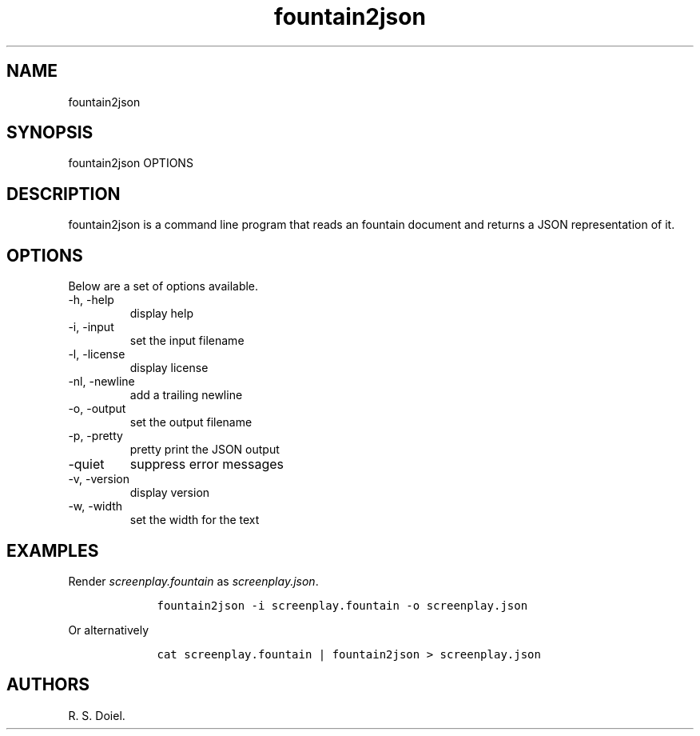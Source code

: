 .\" Automatically generated by Pandoc 2.19.2
.\"
.\" Define V font for inline verbatim, using C font in formats
.\" that render this, and otherwise B font.
.ie "\f[CB]x\f[]"x" \{\
. ftr V B
. ftr VI BI
. ftr VB B
. ftr VBI BI
.\}
.el \{\
. ftr V CR
. ftr VI CI
. ftr VB CB
. ftr VBI CBI
.\}
.TH "fountain2json" "1" "August 7, 2022" "fountain2json user manual" ""
.hy
.SH NAME
.PP
fountain2json
.SH SYNOPSIS
.PP
fountain2json OPTIONS
.SH DESCRIPTION
.PP
fountain2json is a command line program that reads an fountain document
and returns a JSON representation of it.
.SH OPTIONS
.PP
Below are a set of options available.
.TP
-h, -help
display help
.TP
-i, -input
set the input filename
.TP
-l, -license
display license
.TP
-nl, -newline
add a trailing newline
.TP
-o, -output
set the output filename
.TP
-p, -pretty
pretty print the JSON output
.TP
-quiet
suppress error messages
.TP
-v, -version
display version
.TP
-w, -width
set the width for the text
.SH EXAMPLES
.PP
Render \f[I]screenplay.fountain\f[R] as \f[I]screenplay.json\f[R].
.IP
.nf
\f[C]
    fountain2json -i screenplay.fountain -o screenplay.json
\f[R]
.fi
.PP
Or alternatively
.IP
.nf
\f[C]
    cat screenplay.fountain | fountain2json > screenplay.json
\f[R]
.fi
.SH AUTHORS
R. S. Doiel.
